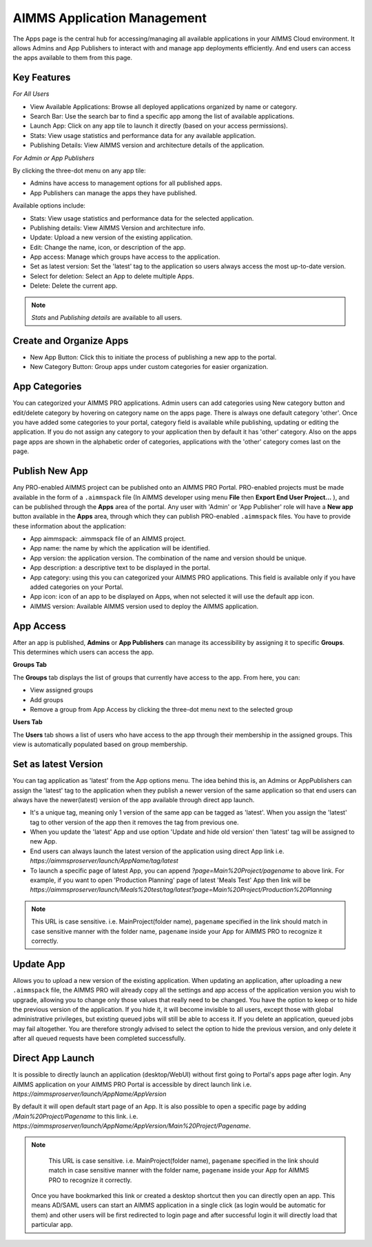 AIMMS Application Management
============================

The Apps page is the central hub for accessing/managing all available applications in your AIMMS Cloud environment. It allows Admins and App Publishers to interact with and manage app deployments efficiently. And end users can access the apps available to them from this page.

.. image:: images/newportal-app1.png
    :align: center


Key Features
------------

*For All Users*

* View Available Applications: Browse all deployed applications organized by name or category.
* Search Bar: Use the search bar to find a specific app among the list of available applications.
* Launch App: Click on any app tile to launch it directly (based on your access permissions).
* Stats: View usage statistics and performance data for any available application.
* Publishing Details: View AIMMS version and architecture details of the application.

*For Admin or App Publishers*

By clicking the three-dot menu on any app tile:

* Admins have access to management options for all published apps.
* App Publishers can manage the apps they have published. 

Available options include:

* Stats: View usage statistics and performance data for the selected application.
* Publishing details: View AIMMS Version and architecture info.
* Update: Upload a new version of the existing application.
* Edit:	Change the name, icon, or description of the app.
* App access: Manage which groups have access to the application.
* Set as latest version: Set the 'latest' tag to the application so users always access the most up-to-date version. 
* Select for deletion: Select an App to delete multiple Apps.
* Delete: Delete the current app.

.. note::

	*Stats* and *Publishing details* are available to all users.
	
.. image:: images/newportal-app2.png
    :align: center
	
Create and Organize Apps
------------------------

* New App Button: Click this to initiate the process of publishing a new app to the portal.
* New Category Button: Group apps under custom categories for easier organization.

.. image:: images/newportal-app3.png
    :align: center

App Categories
--------------

You can categorized your AIMMS PRO applications. Admin users can add categories using New category button and edit/delete category by hovering on category name on the apps page. There is always one default category 'other'. Once you have added some categories to your portal, category field is available while publishing, updating or editing the application. If you do not assign any category to your application then by default it has 'other' category. Also on the apps page apps are shown in the alphabetic order of categories, applications with the 'other' category comes last on the page. 

.. image:: images/newportal-app4.png
    :align: center

Publish New App
---------------

Any PRO-enabled AIMMS project can be published onto an AIMMS PRO Portal. PRO-enabled projects must be made available in the form of a ``.aimmspack`` file (In AIMMS developer using menu **File** then **Export End User Project...** ), and can be published through the **Apps** area of the portal. Any user with 'Admin' or 'App Publisher' role will have a **New app** button available in the **Apps** area, through which they can publish PRO-enabled ``.aimmspack`` files.  You have to provide these information about the application:
 
* App aimmspack: .aimmspack file of an AIMMS project. 
* App name: the name by which the application will be identified.
* App version: the application version. The combination of the name and version should be unique.
* App description: a descriptive text to be displayed in the portal.
* App category: using this you can categorized your AIMMS PRO applications. This field is available only if you have added categories on your Portal.
* App icon: icon of an app to be displayed on Apps, when not selected it will use the default app icon.
* AIMMS version: Available AIMMS version used to deploy the AIMMS application. 

.. image:: images/newportal-app5.png
    :align: center

App Access
----------

After an app is published, **Admins** or **App Publishers** can manage its accessibility by assigning it to specific **Groups**. This determines which users can access the app.

**Groups Tab**

The **Groups** tab displays the list of groups that currently have access to the app. From here, you can:

* View assigned groups
* Add groups
* Remove a group from App Access by clicking the three-dot menu next to the selected group

**Users Tab**

The **Users** tab shows a list of users who have access to the app through their membership in the assigned groups. This view is automatically populated based on group membership.

.. image:: images/newportal-app6.png
    :align: center

Set as latest Version
---------------------

You can tag application as 'latest' from the App options menu. The idea behind this is, an Admins or AppPublishers can assign the 'latest' tag to the application when they publish a newer version of the same application so that end users can always have the newer(latest) version of the app available through direct app launch. 

* It's a unique tag, meaning only 1 version of the same app can be tagged as 'latest'. When you assign the 'latest' tag to other version of the app then it removes the tag from previous one.
* When you update the 'latest' App and use option 'Update and hide old version' then 'latest' tag will be assigned to new App.
* End users can always launch the latest version of the application using direct App link i.e. *https://aimmsproserver/launch/AppName/tag/latest* 
* To launch a specific page of latest App, you can append  *?page=Main%20Project/pagename*  to above link. For example, if you want to open 'Production Planning' page of latest 'Meals Test' App then link will be *https://aimmsproserver/launch/Meals%20test/tag/latest?page=Main%20Project/Production%20Planning* 

.. note::

	This URL is case sensitive. i.e. MainProject(folder name), ``pagename`` specified in the link should match in case sensitive manner with the folder name, ``pagename`` inside your App for AIMMS PRO to recognize it correctly. 


Update App
----------

Allows you to upload a new version of the existing application. When updating an application, after uploading a new ``.aimmspack`` file, the AIMMS PRO will already copy all the settings and app access of the application version you wish to upgrade, allowing you to change only those values that really need to be changed. You have the option to keep or to hide the previous version of the application. If you hide it, it will become invisible to all users, except those with global administrative privileges, but existing queued jobs will still be able to access it. If you delete an application, queued jobs may fail altogether. You are therefore strongly advised to select the option to hide the previous version, and only delete it after all queued requests have been completed successfully.

.. image:: images/newportal-app7.png
    :align: center

Direct App Launch
-----------------

It is possible to directly launch an application (desktop/WebUI) without first going to Portal's apps page after login. Any AIMMS application on your AIMMS PRO Portal is accessible by direct launch link i.e. *https://aimmsproserver/launch/AppName/AppVersion*

By default it will open default start page of an App. It is also possible to open a specific page by adding  */Main%20Project/Pagename*  to this link. i.e.  *https://aimmsproserver/launch/AppName/AppVersion/Main%20Project/Pagename*. 

.. note::

	This URL is case sensitive. i.e. MainProject(folder name), ``pagename`` specified in the link should match in case sensitive manner with the folder name, ``pagename`` inside your App for AIMMS PRO to recognize it correctly.

 Once you have bookmarked this link or created a desktop shortcut then you can directly open an app. This means AD/SAML users can start an AIMMS application in a single click (as login would be automatic for them) and other users will be first redirected to login page and after successful login it will directly load that particular app. 


